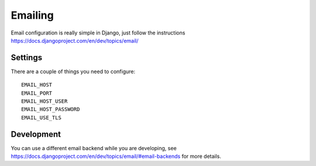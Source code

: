 ========
Emailing
========

Email configuration is really simple in Django, just follow the
instructions https://docs.djangoproject.com/en/dev/topics/email/

Settings
--------

There are a couple of things you need to configure::

  EMAIL_HOST
  EMAIL_PORT
  EMAIL_HOST_USER
  EMAIL_HOST_PASSWORD
  EMAIL_USE_TLS

Development
-----------

You can use a different email backend while you are developing, see
https://docs.djangoproject.com/en/dev/topics/email/#email-backends for
more details.
